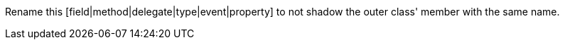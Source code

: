Rename this [field|method|delegate|type|event|property] to not shadow the outer class' member with the same name.